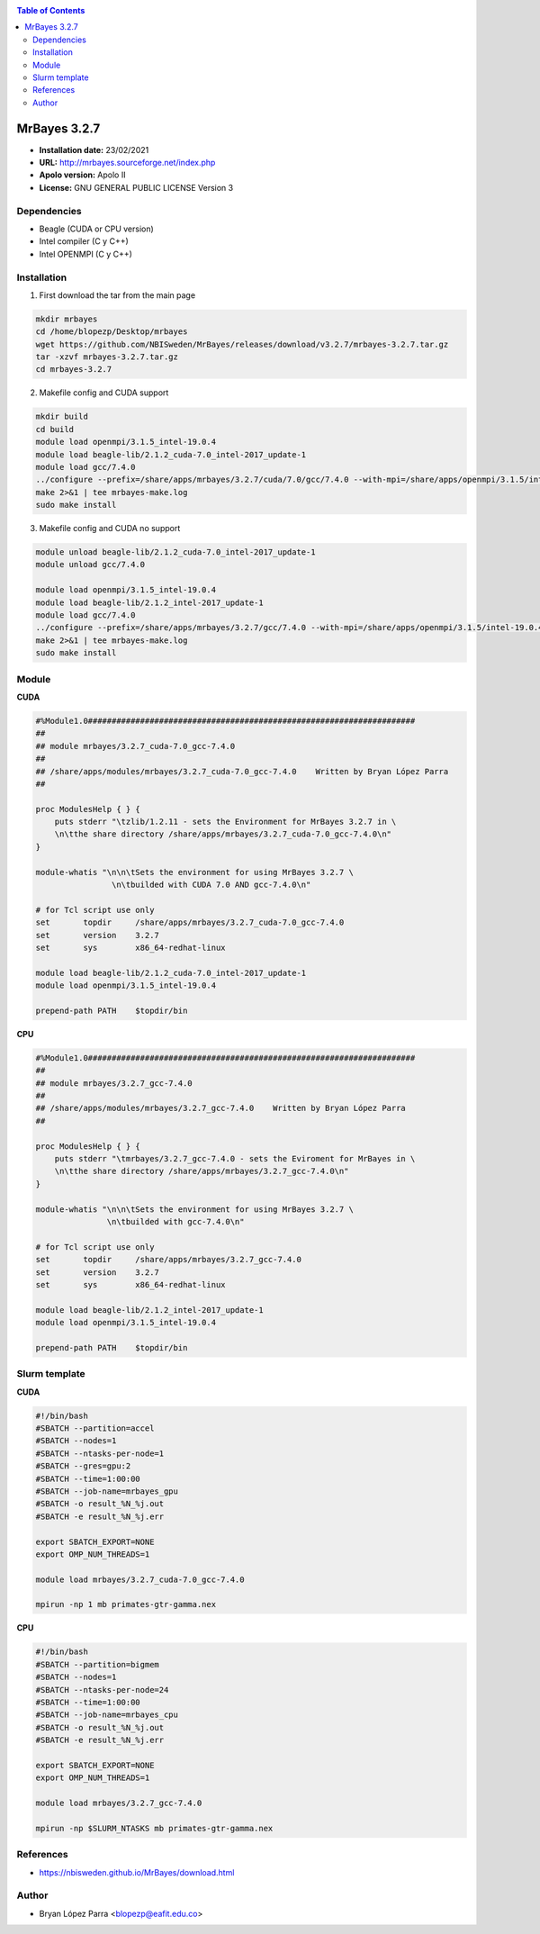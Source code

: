 .. _mrbayes:

.. contents:: Table of Contents

*************
MrBayes 3.2.7
*************

- **Installation date:** 23/02/2021
- **URL:** http://mrbayes.sourceforge.net/index.php
- **Apolo version:** Apolo II
- **License:** GNU GENERAL PUBLIC LICENSE Version 3

Dependencies
-------------

- Beagle (CUDA or CPU version)
- Intel compiler (C y C++)
- Intel OPENMPI (C y C++)

Installation
------------

1. First download the tar from the main page

.. code-block:: bash

    mkdir mrbayes
    cd /home/blopezp/Desktop/mrbayes
    wget https://github.com/NBISweden/MrBayes/releases/download/v3.2.7/mrbayes-3.2.7.tar.gz
    tar -xzvf mrbayes-3.2.7.tar.gz
    cd mrbayes-3.2.7

2. Makefile config and CUDA support

.. code-block:: bash

    mkdir build
    cd build
    module load openmpi/3.1.5_intel-19.0.4
    module load beagle-lib/2.1.2_cuda-7.0_intel-2017_update-1
    module load gcc/7.4.0
    ../configure --prefix=/share/apps/mrbayes/3.2.7/cuda/7.0/gcc/7.4.0 --with-mpi=/share/apps/openmpi/3.1.5/intel-19.0.4 --enable-sse --with-beagle=/share/apps/beagle-lib/2.1.2/cuda/7.0/intel2017_update-1 2>&1 | tee mrbayes-conf.log
    make 2>&1 | tee mrbayes-make.log
    sudo make install

3. Makefile config and CUDA no support

.. code-block:: bash

    module unload beagle-lib/2.1.2_cuda-7.0_intel-2017_update-1
    module unload gcc/7.4.0

    module load openmpi/3.1.5_intel-19.0.4
    module load beagle-lib/2.1.2_intel-2017_update-1
    module load gcc/7.4.0
    ../configure --prefix=/share/apps/mrbayes/3.2.7/gcc/7.4.0 --with-mpi=/share/apps/openmpi/3.1.5/intel-19.0.4 --enable-sse --with-beagle=/share/apps/beagle-lib/2.1.2/intel/2017_update-1 2>&1 | tee mrbayes-conf.log
    make 2>&1 | tee mrbayes-make.log
    sudo make install

Module
---------

**CUDA**

.. code-block:: bash

    #%Module1.0#####################################################################
    ##
    ## module mrbayes/3.2.7_cuda-7.0_gcc-7.4.0
    ##
    ## /share/apps/modules/mrbayes/3.2.7_cuda-7.0_gcc-7.4.0    Written by Bryan López Parra
    ##

    proc ModulesHelp { } {
	puts stderr "\tzlib/1.2.11 - sets the Environment for MrBayes 3.2.7 in \
	\n\tthe share directory /share/apps/mrbayes/3.2.7_cuda-7.0_gcc-7.4.0\n"
    }

    module-whatis "\n\n\tSets the environment for using MrBayes 3.2.7 \
		    \n\tbuilded with CUDA 7.0 AND gcc-7.4.0\n"

    # for Tcl script use only
    set       topdir     /share/apps/mrbayes/3.2.7_cuda-7.0_gcc-7.4.0
    set       version    3.2.7
    set       sys        x86_64-redhat-linux

    module load beagle-lib/2.1.2_cuda-7.0_intel-2017_update-1
    module load openmpi/3.1.5_intel-19.0.4

    prepend-path PATH    $topdir/bin


**CPU**

.. code-block:: bash

	#%Module1.0#####################################################################
	##
	## module mrbayes/3.2.7_gcc-7.4.0
	##
	## /share/apps/modules/mrbayes/3.2.7_gcc-7.4.0    Written by Bryan López Parra
	##

	proc ModulesHelp { } {
	    puts stderr "\tmrbayes/3.2.7_gcc-7.4.0 - sets the Eviroment for MrBayes in \
	    \n\tthe share directory /share/apps/mrbayes/3.2.7_gcc-7.4.0\n"
	}

	module-whatis "\n\n\tSets the environment for using MrBayes 3.2.7 \
		       \n\tbuilded with gcc-7.4.0\n"

	# for Tcl script use only
	set       topdir     /share/apps/mrbayes/3.2.7_gcc-7.4.0
	set       version    3.2.7
	set       sys        x86_64-redhat-linux

	module load beagle-lib/2.1.2_intel-2017_update-1
	module load openmpi/3.1.5_intel-19.0.4

	prepend-path PATH    $topdir/bin


Slurm template
--------------

**CUDA**

.. code-block:: bash

	#!/bin/bash
	#SBATCH --partition=accel
	#SBATCH --nodes=1
	#SBATCH --ntasks-per-node=1
	#SBATCH --gres=gpu:2
	#SBATCH --time=1:00:00
	#SBATCH --job-name=mrbayes_gpu
	#SBATCH -o result_%N_%j.out
	#SBATCH -e result_%N_%j.err

	export SBATCH_EXPORT=NONE
	export OMP_NUM_THREADS=1

	module load mrbayes/3.2.7_cuda-7.0_gcc-7.4.0

	mpirun -np 1 mb primates-gtr-gamma.nex



**CPU**

.. code-block:: bash

	#!/bin/bash
	#SBATCH --partition=bigmem
	#SBATCH --nodes=1
	#SBATCH --ntasks-per-node=24
	#SBATCH --time=1:00:00
	#SBATCH --job-name=mrbayes_cpu
	#SBATCH -o result_%N_%j.out
	#SBATCH -e result_%N_%j.err

	export SBATCH_EXPORT=NONE
	export OMP_NUM_THREADS=1

	module load mrbayes/3.2.7_gcc-7.4.0

	mpirun -np $SLURM_NTASKS mb primates-gtr-gamma.nex


References
------------

- https://nbisweden.github.io/MrBayes/download.html

Author
------

- Bryan López Parra <blopezp@eafit.edu.co>